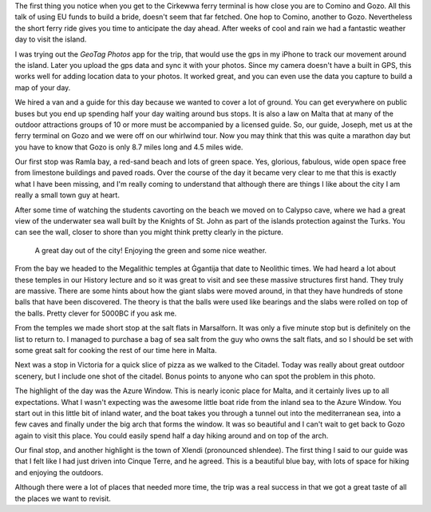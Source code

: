 .. title: Go Go Gozo
.. date: 2015-03-01
.. slug: Go-Go-Gozo
.. tags: Travel, Malta, Gozo
.. link: 
.. description: 

The first thing you notice when you get to the Cirkewwa ferry terminal is how close you are to Comino and Gozo.  All this talk of using EU funds to build a bride, doesn't seem that far fetched.  One hop to Comino, another to Gozo. Nevertheless the short ferry ride gives you time to anticipate the day ahead.  After weeks of cool and rain we had a fantastic weather day to visit the island.

I was trying out the *GeoTag Photos* app for the trip, that would use the gps in my iPhone to track our movement around the island.  Later you upload the gps data and sync it with your photos.  Since my camera doesn't have a built in GPS, this works well for adding location data to your photos.  It worked great, and you can even use the data you capture to build a map of your day.

.. image:: /images/Gozo/gozogps.png

We hired a van and a guide for this day because we wanted to cover a lot of ground.  You can get everywhere on public buses but you end up spending half your day waiting around bus stops.  It is also a law on Malta that at many of the outdoor attractions groups of 10 or more must be accompanied by a licensed guide.  So, our guide, Joseph, met us at the ferry terminal on Gozo and we were off on our whirlwind tour.  Now you may think that this was quite a marathon day but you have to know that Gozo is only 8.7 miles long and 4.5 miles wide.

Our first stop was Ramla bay, a red-sand beach and lots of green space.  Yes, glorious, fabulous, wide open space free from limestone buildings and paved roads.  Over the course of the day it became very clear to me that this is exactly what I have been missing, and I'm really coming to understand that although there are things I like about the city I am really a small town guy at heart.

After some time of watching the students cavorting on the beach we moved on to Calypso cave, where we had a great view of the underwater sea wall built by the Knights of St. John as part of the islands protection against the Turks.  You can see the wall, closer to shore than you might think pretty clearly in the picture.

.. figure:: /images/Gozo/Calypso_Cave.jpg

   A great day out of the city!  Enjoying the green and some nice weather.

From the bay we headed to the Megalithic temples at Ġgantija that date to Neolithic times.  We had heard a lot about these temples in our History lecture and so it was great to visit and see these massive structures first hand. They truly are massive.  There are some hints about how the giant slabs were moved around, in that they have hundreds of stone balls that have been discovered.  The theory is that the balls were used like bearings and the slabs were rolled on top of the balls.  Pretty clever for 5000BC if you ask me.

From the temples we made short stop at the salt flats in Marsalforn.  It was only a five minute stop but is definitely on the list to return to.  I managed to purchase a bag of sea salt from the guy who owns the salt flats, and so I should be set with some great salt for cooking the rest of our time here in Malta.

Next was a stop in Victoria for a quick slice of pizza as we walked to the Citadel.  Today was really about great outdoor scenery, but I include one shot of the citadel.  Bonus points to anyone who can spot the problem in this photo.

The highlight of the day was the Azure Window.  This is nearly iconic place for Malta, and it certainly lives up to all expectations.  What I wasn't expecting was the awesome little boat ride from the inland sea to the Azure Window.  You start out in this little bit of inland water, and the boat takes you through a tunnel out into the mediterranean sea, into a few caves and finally under the big arch that forms the window.  It was so beautiful and I can't wait to get back to Gozo again to visit this place.  You could easily spend half a day hiking around and on top of the arch.

Our final stop, and another highlight is the town of Xlendi (pronounced shlendee).  The first thing I said to our guide was that I felt like I had just driven into Cinque Terre, and he agreed.  This is a beautiful blue bay, with lots of space for hiking and enjoying the outdoors.

.. slides::

   /galleries/Gozo/Ramla_Beach.jpg
   /galleries/Gozo/Malsaforno_salt_pans.jpg
   /galleries/Gozo/The_Citadel.jpg
   /galleries/Gozo/Calm_Inland_Sea.jpg
   /galleries/Gozo/Through_the_Tunnel.jpg
   /galleries/Gozo/Boat_Ride_to_the_Window.jpg
   /galleries/Gozo/Brad_and_Jane_at_the_Azure_Window.jpg
   /galleries/Gozo/Some_of_the_students_taking_in_the_view.jpg
   /galleries/Gozo/Xlendi.jpg

Although there were a lot of places that needed more time, the trip was a real success in that we got a great taste of all the places we want to revisit.